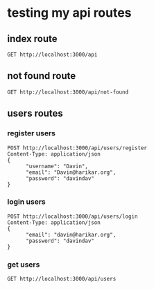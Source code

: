 * testing my api routes

** index route

#+BEGIN_SRC restclient
GET http://localhost:3000/api
#+END_SRC

#+RESULTS:
#+BEGIN_SRC js
<h1>This is the index page!</h1>
// GET http://localhost:3000/api
// HTTP/1.1 200 OK
// Date: Thu, 18 May 2023 05:47:42 GMT
// Transfer-Encoding: chunked
// Server: Jetty(9.4.31.v20200723)
// Request duration: 0.151829s
#+END_SRC

** not found route
#+BEGIN_SRC restclient
GET http://localhost:3000/api/not-found
#+END_SRC



** users routes
*** register users
#+BEGIN_SRC  restclient
POST http://localhost:3000/api/users/register
Content-Type: application/json
{
      "username": "Davin",
      "email": "Davin@harikar.org",
      "password": "davindav"
}
#+END_SRC

#+RESULTS:
#+BEGIN_SRC js
{
  "type": "exception",
  "class": "com.mysql.cj.jdbc.exceptions.CommunicationsException"
}
// POST http://localhost:3000/api/users/register
// HTTP/1.1 500 Server Error
// Date: Thu, 18 May 2023 05:49:17 GMT
// Content-Type: application/json;charset=utf-8
// Content-Length: 83
// Server: Jetty(9.4.31.v20200723)
// Request duration: 0.506360s
#+END_SRC


*** login users
#+BEGIN_SRC  restclient
POST http://localhost:3000/api/users/login
Content-Type: application/json
{
      "email": "davin@harikar.org",
      "password": "davindav"
}
#+END_SRC

#+RESULTS:
#+BEGIN_SRC js
{
  "user": {
    "id": "2f08684e-5634-4647-922c-bcbeb61d383a",
    "username": "Davin",
    "email": "Davin@harikar.org",
    "phone_number": null,
    "roles": []
  },
  "token": "eyJhbGciOiJIUzI1NiJ9.eyJpZCI6IjJmMDg2ODRlLTU2MzQtNDY0Ny05MjJjLWJjYmViNjFkMzgzYSIsInVzZXJuYW1lIjoiRGF2aW4iLCJlbWFpbCI6IkRhdmluQGhhcmlrYXIub3JnIiwicGhvbmVfbnVtYmVyIjpudWxsLCJyb2xlcyI6W119.hutZ3QOw_5-xPcb34mZfuDzJfD0UUzOu7JLRZ8GZVfw"
}
// POST http://localhost:3000/api/users/login
// HTTP/1.1 200 OK
// Date: Thu, 18 May 2023 05:50:32 GMT
// Content-Type: application/json;charset=utf-8
// Set-Cookie: Token=eyJhbGciOiJIUzI1NiJ9.eyJpZCI6IjJmMDg2ODRlLTU2MzQtNDY0Ny05MjJjLWJjYmViNjFkMzgzYSIsInVzZXJuYW1lIjoiRGF2aW4iLCJlbWFpbCI6IkRhdmluQGhhcmlrYXIub3JnIiwicGhvbmVfbnVtYmVyIjpudWxsLCJyb2xlcyI6W119.hutZ3QOw_5-xPcb34mZfuDzJfD0UUzOu7JLRZ8GZVfw;Path=/api
// Content-Length: 372
// Server: Jetty(9.4.31.v20200723)
// Request duration: 0.308211s
#+END_SRC


*** get users
#+BEGIN_SRC restclient
GET http://localhost:3000/api/users
#+END_SRC

#+RESULTS:
#+BEGIN_SRC js
{
  "users": [
    {
      "id": "2f08684e-5634-4647-922c-bcbeb61d383a",
      "username": "Davin",
      "email": "Davin@harikar.org"
    },
    {
      "id": "a384fee3-f4a0-456c-aad7-f43b8e02c323",
      "username": "Jona",
      "email": "jona@email.org"
    },
    {
      "id": "ffc5556a-d6f2-49f1-afdc-88f6071f011a",
      "username": "Ron",
      "email": "ron@harikar.org"
    }
  ]
}
// GET http://localhost:3000/api/users
// HTTP/1.1 200 OK
// Date: Thu, 18 May 2023 05:50:57 GMT
// Content-Type: application/json;charset=utf-8
// Content-Length: 282
// Server: Jetty(9.4.31.v20200723)
// Request duration: 0.061011s
#+END_SRC
